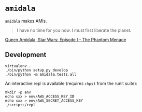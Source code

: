 * =amidala=

=amidala= makes AMIs.

#+BEGIN_QUOTE
I have no time for you now. I must first liberate the planet.
#+END_QUOTE

[[http://www.imdb.com/character/ch0000027/quotes][Queen Amidala, Star Wars: Episode I - The Phantom Menace]]

** Development

#+BEGIN_SRC
virtualenv .
./bin/python setup.py develop
./bin/python -m amidala.tests.all
#+END_SRC
An interactive repl is available (requires =chpst= from the runit suite):

#+BEGIN_SRC
mkdir -p env
echo xxx > env/AWS_ACCESS_KEY_ID
echo xxx > env/AWS_SECRET_ACCESS_KEY
./scripts/repl
#+END_SRC
